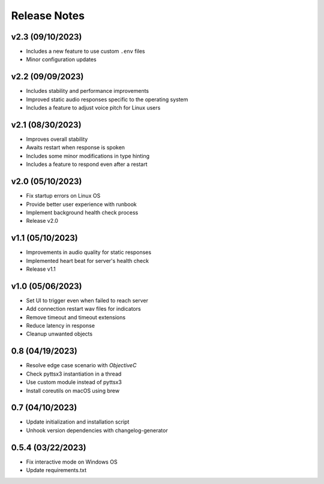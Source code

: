 Release Notes
=============

v2.3 (09/10/2023)
-----------------
- Includes a new feature to use custom ``.env`` files
- Minor configuration updates

v2.2 (09/09/2023)
-----------------
- Includes stability and performance improvements
- Improved static audio responses specific to the operating system
- Includes a feature to adjust voice pitch for Linux users

v2.1 (08/30/2023)
-----------------
- Improves overall stability
- Awaits restart when response is spoken
- Includes some minor modifications in type hinting
- Includes a feature to respond even after a restart

v2.0 (05/10/2023)
-----------------
- Fix startup errors on Linux OS
- Provide better user experience with runbook
- Implement background health check process
- Release v2.0

v1.1 (05/10/2023)
-----------------
- Improvements in audio quality for static responses
- Implemented heart beat for server's health check
- Release v1.1

v1.0 (05/06/2023)
-----------------
- Set UI to trigger even when failed to reach server
- Add connection restart wav files for indicators
- Remove timeout and timeout extensions
- Reduce latency in response
- Cleanup unwanted objects

0.8 (04/19/2023)
----------------
- Resolve edge case scenario with `ObjectiveC`
- Check pyttsx3 instantiation in a thread
- Use custom module instead of pyttsx3
- Install coreutils on macOS using brew

0.7 (04/10/2023)
----------------
- Update initialization and installation script
- Unhook version dependencies with changelog-generator

0.5.4 (03/22/2023)
------------------
- Fix interactive mode on Windows OS
- Update requirements.txt
